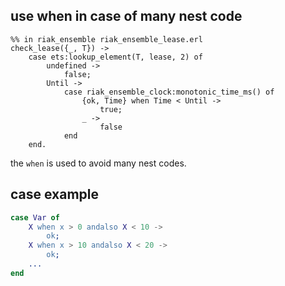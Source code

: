 ** use when in case of many nest code
:PROPERTIES:
:CUSTOM_ID: use-when-in-case-of-many-nest-code
:END:
#+begin_example
%% in riak_ensemble riak_ensemble_lease.erl
check_lease({_, T}) ->
    case ets:lookup_element(T, lease, 2) of
        undefined ->
            false;
        Until ->
            case riak_ensemble_clock:monotonic_time_ms() of
                {ok, Time} when Time < Until ->
                    true;
                _ ->
                    false
            end
    end.
#+end_example

the =when= is used to avoid many nest codes.

** case example
:PROPERTIES:
:CUSTOM_ID: case-example
:END:
#+begin_src erlang
case Var of
    X when x > 0 andalso X < 10 ->
        ok;
    X when x > 10 andalso X < 20 ->
        ok;
    ...
end
#+end_src
